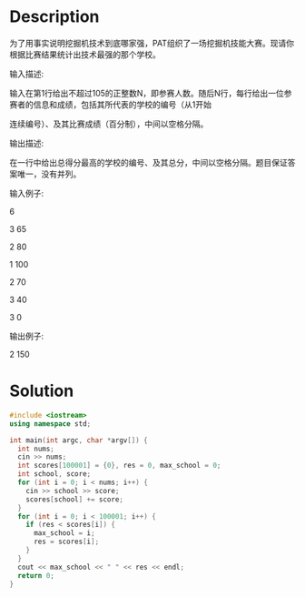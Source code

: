 * Description
为了用事实说明挖掘机技术到底哪家强，PAT组织了一场挖掘机技能大赛。现请你根据比赛结果统计出技术最强的那个学校。

输入描述:

输入在第1行给出不超过105的正整数N，即参赛人数。随后N行，每行给出一位参赛者的信息和成绩，包括其所代表的学校的编号（从1开始

连续编号）、及其比赛成绩（百分制），中间以空格分隔。

输出描述:

在一行中给出总得分最高的学校的编号、及其总分，中间以空格分隔。题目保证答案唯一，没有并列。

输入例子:

6

3 65

2 80

1 100

2 70

3 40

3 0

输出例子:

2 150
* Solution
#+BEGIN_SRC cpp :cmdline < input.txt
  #include <iostream>
  using namespace std;

  int main(int argc, char *argv[]) {
    int nums;
    cin >> nums;
    int scores[100001] = {0}, res = 0, max_school = 0;
    int school, score;
    for (int i = 0; i < nums; i++) {
      cin >> school >> score;
      scores[school] += score;
    }
    for (int i = 0; i < 100001; i++) {
      if (res < scores[i]) {
        max_school = i;
        res = scores[i];
      }
    }
    cout << max_school << " " << res << endl;
    return 0;
  }
#+END_SRC

#+RESULTS:
: 2 150
